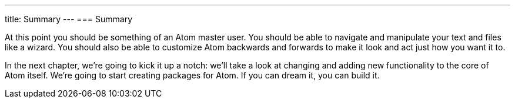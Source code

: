 ---
title: Summary
---
=== Summary

At this point you should be something of an Atom master user. You should be able to navigate and manipulate your text and files like a wizard. You should also be able to customize Atom backwards and forwards to make it look and act just how you want it to.

In the next chapter, we're going to kick it up a notch: we'll take a look at changing and adding new functionality to the core of Atom itself. We're going to start creating packages for Atom. If you can dream it, you can build it.
